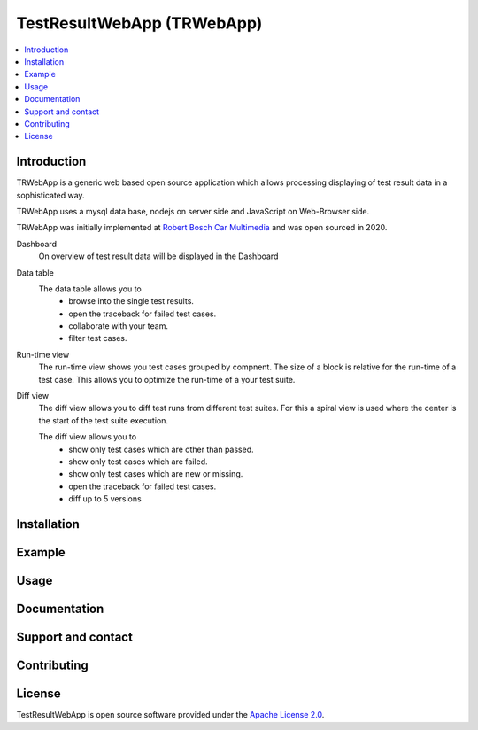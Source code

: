 .. |IMG_BOSCH| image:: https://upload.wikimedia.org/wikipedia/de/thumb/3/31/Bosch-logotype.svg/200px-Boschlogotype.svg.png
    :height: 30

.. |IMG_WEBAPP_DASHBOARD| image:: https://raw.githubusercontent.com/test-fullautomation/TestResultWebApp/develop/doc/img/Dashboard.png?sanitize=true

.. |IMG_WEBAPP_DATATABLE| image:: https://raw.githubusercontent.com/test-fullautomation/TestResultWebApp/develop/doc/img/DataTable.png?sanitize=true

.. |IMG_WEBAPP_RUNTIME| image:: https://raw.githubusercontent.com/test-fullautomation/TestResultWebApp/develop/doc/img/Runtime.png?sanitize=true

.. |IMG_WEBAPP_DIFFVIEW| image:: https://raw.githubusercontent.com/test-fullautomation/TestResultWebApp/develop/doc/img/DiffView.PNG?sanitize=true


TestResultWebApp (TRWebApp)
===========================

.. contents::
   :local:

Introduction
------------


TRWebApp is a generic web based open source application which allows processing displaying of test result data in a sophisticated way.

TRWebApp uses a mysql data base, nodejs on server side and JavaScript on Web-Browser side.


TRWebApp was initially implemented at |IMG_BOSCH| `Robert Bosch Car Multimedia <https://www.bosch.de/unser-unternehmen/bosch-in-deutschland/hildesheim/>`__ and was open sourced in 2020. 

Dashboard
   On overview of test result data will be displayed in the Dashboard

   |IMG_WEBAPP_DASHBOARD|

Data table
   The data table allows you to
      - browse into the single test results. 
      - open the traceback for failed test cases.
      - collaborate with your team.
      - filter test cases.
   
   |IMG_WEBAPP_DATATABLE|

Run-time view
   The run-time view shows you test cases grouped by compnent. The size of a block is relative for the run-time of a test case. This allows you to optimize the run-time of a your test suite.

   |IMG_WEBAPP_RUNTIME|

Diff view
   The diff view allows you to diff test runs from different test suites.
   For this a spiral view is used where the center is the start of the test suite execution.
   
   The diff view allows you to
      - show only test cases which are other than passed.
      - show only test cases which are failed.
      - show only test cases which are new or missing.
      - open the traceback for failed test cases.
      - diff up to 5 versions
      
   |IMG_WEBAPP_DIFFVIEW|      


Installation
------------



Example
-------



Usage
-----



Documentation
-------------



Support and contact
-------------------



Contributing
------------



License
-------

TestResultWebApp is open source software provided under the `Apache License
2.0`__. 

__ http://apache.org/licenses/LICENSE-2.0

   